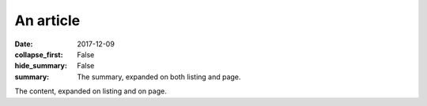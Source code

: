An article
##########

:date: 2017-12-09
:collapse_first: False
:hide_summary: False
:summary: The summary, expanded on both listing and page.

The content, expanded on listing and on page.
